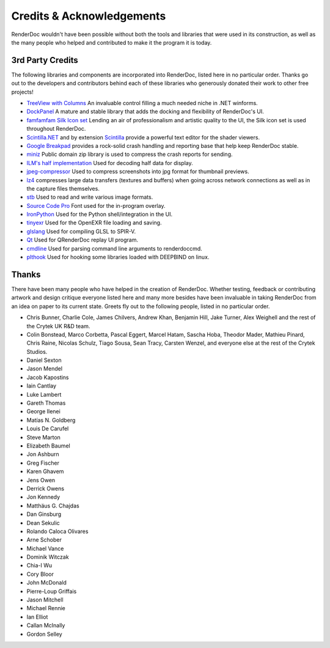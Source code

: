 Credits & Acknowledgements
==========================

RenderDoc wouldn't have been possible without both the tools and libraries that were used in its construction, as well as the many people who helped and contributed to make it the program it is today.

3rd Party Credits
-----------------

The following libraries and components are incorporated into RenderDoc, listed here in no particular order. Thanks go out to the developers and contributors behind each of these libraries who generously donated their work to other free projects!

* `TreeView with Columns <http://www.codeproject.com/Articles/23746/TreeView-with-Columns>`_
  An invaluable control filling a much needed niche in .NET winforms.

* `DockPanel <http://dockpanelsuite.com/>`_
  A mature and stable library that adds the docking and flexibility of RenderDoc's UI.

* `famfamfam Silk Icon set <http://www.famfamfam.com/lab/icons/silk/>`_
  Lending an air of professionalism and artistic quality to the UI, the Silk icon set is used throughout RenderDoc.

* `Scintilla.NET <http://scintillanet.codeplex.com/>`_
  and by extension `Scintilla <http://www.scintilla.org/>`_ provide a powerful text editor for the shader viewers.

* `Google Breakpad <https://chromium.googlesource.com/breakpad/breakpad/>`_
  provides a rock-solid crash handling and reporting base that help keep RenderDoc stable.

* `miniz <https://code.google.com/p/miniz/>`_
  Public domain zip library is used to compress the crash reports for sending.

* `ILM's half implementation <https://github.com/openexr/openexr/tree/master/IlmBase/Half>`_
  Used for decoding half data for display.

* `jpeg-compressor <https://code.google.com/p/jpeg-compressor/>`_
  Used to compress screenshots into jpg format for thumbnail previews.

* `lz4 <https://github.com/Cyan4973/lz4>`_
  compresses large data transfers (textures and buffers) when going across network connections as well as in the capture files themselves.

* `stb <https://github.com/nothings/stb>`_
  Used to read and write various image formats.

* `Source Code Pro <https://github.com/adobe-fonts/source-code-pro>`_
  Font used for the in-program overlay.

* `IronPython <http://ironpython.net/>`_
  Used for the Python shell/integration in the UI.

* `tinyexr <https://github.com/syoyo/tinyexr>`_
  Used for the OpenEXR file loading and saving.

* `glslang <https://github.com/KhronosGroup/glslang>`_
  Used for compiling GLSL to SPIR-V.

* `Qt <http://www.qt.io/>`_
  Used for QRenderDoc replay UI program.

* `cmdline <https://github.com/tanakh/cmdline>`_
  Used for parsing command line arguments to renderdoccmd.

* `plthook <https://github.com/kubo/plthook>`_
  Used for hooking some libraries loaded with DEEPBIND on linux.

Thanks
------

There have been many people who have helped in the creation of RenderDoc. Whether testing, feedback or contributing artwork and design critique everyone listed here and many more besides have been invaluable in taking RenderDoc from an idea on paper to its current state. Greets fly out to the following people, listed in no particular order.

* Chris Bunner, Charlie Cole, James Chilvers, Andrew Khan, Benjamin Hill, Jake Turner, Alex Weighell and the rest of the Crytek UK R&D team.
* Colin Bonstead, Marco Corbetta, Pascal Eggert, Marcel Hatam, Sascha Hoba, Theodor Mader, Mathieu Pinard, Chris Raine, Nicolas Schulz, Tiago Sousa, Sean Tracy, Carsten Wenzel, and everyone else at the rest of the Crytek Studios.
* Daniel Sexton
* Jason Mendel
* Jacob Kapostins
* Iain Cantlay
* Luke Lambert
* Gareth Thomas
* George Ilenei
* Matías N. Goldberg
* Louis De Carufel
* Steve Marton
* Elizabeth Baumel
* Jon Ashburn
* Greg Fischer
* Karen Ghavem
* Jens Owen
* Derrick Owens
* Jon Kennedy
* Matthäus G. Chajdas
* Dan Ginsburg
* Dean Sekulic
* Rolando Caloca Olivares
* Arne Schober
* Michael Vance
* Dominik Witczak
* Chia-I Wu
* Cory Bloor
* John McDonald
* Pierre-Loup Griffais
* Jason Mitchell
* Michael Rennie
* Ian Elliot
* Callan McInally
* Gordon Selley
